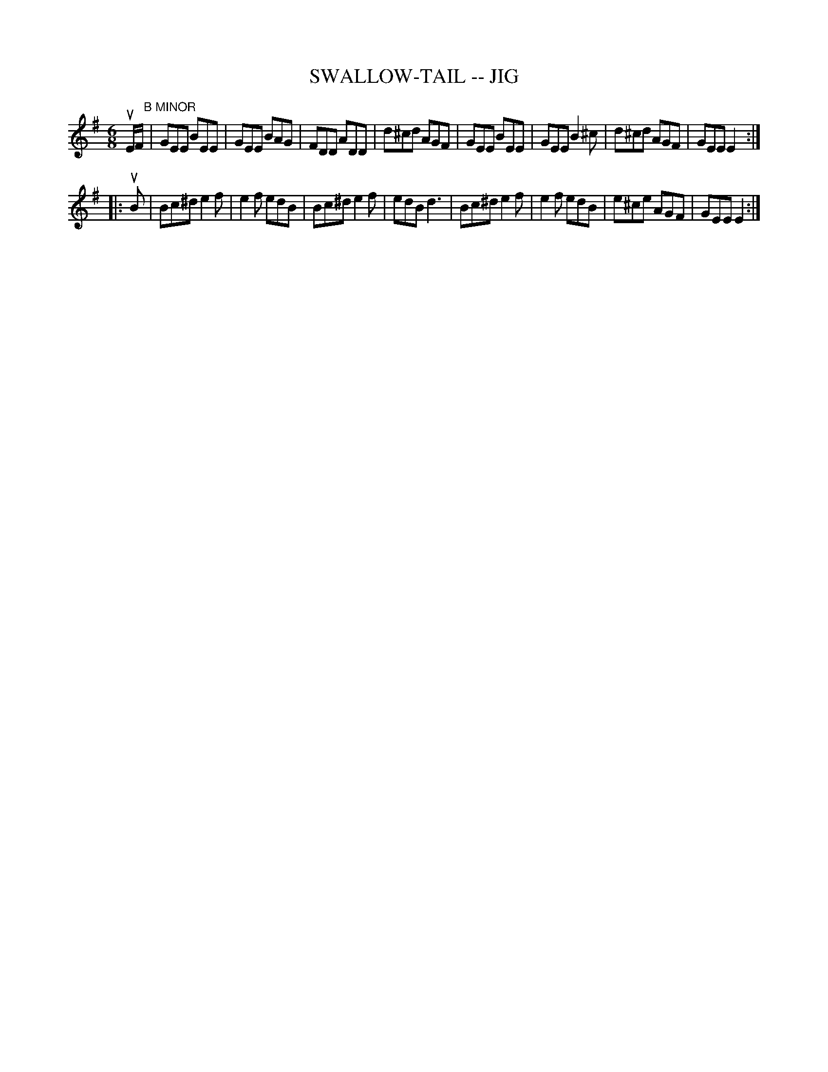 X: 1
T: SWALLOW-TAIL -- JIG
B: Ryan's Mammoth Collection of Fiddle Tunes
R: jig
M: 6/8
L: 1/8
Z: Contributed 20010706205500 by John Chambers jmchambers:rcn.net
K: Em
uE/F/ "B MINOR"\
| GEE BEE | GEE BAG | FDD ADD | d^cd AGF \
| GEE BEE | GEE B2^c | d^cd AGF | GEE E2 :|
|: uB \
| Bc^d e2f | e2f edB | Bc^d e2f | edB d3 \
| Bc^d e2f | e2f edB | e^ce AGF | GEE E2 :|
